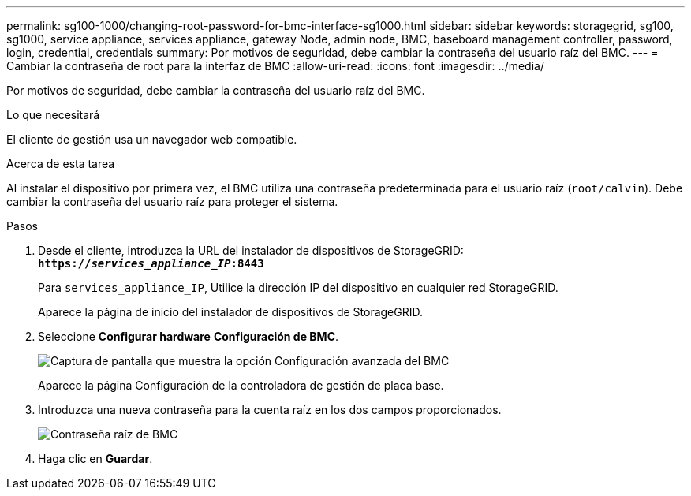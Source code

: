 ---
permalink: sg100-1000/changing-root-password-for-bmc-interface-sg1000.html 
sidebar: sidebar 
keywords: storagegrid, sg100, sg1000, service appliance, services appliance, gateway Node, admin node, BMC, baseboard management controller, password, login, credential, credentials 
summary: Por motivos de seguridad, debe cambiar la contraseña del usuario raíz del BMC. 
---
= Cambiar la contraseña de root para la interfaz de BMC
:allow-uri-read: 
:icons: font
:imagesdir: ../media/


[role="lead"]
Por motivos de seguridad, debe cambiar la contraseña del usuario raíz del BMC.

.Lo que necesitará
El cliente de gestión usa un navegador web compatible.

.Acerca de esta tarea
Al instalar el dispositivo por primera vez, el BMC utiliza una contraseña predeterminada para el usuario raíz (`root/calvin`). Debe cambiar la contraseña del usuario raíz para proteger el sistema.

.Pasos
. Desde el cliente, introduzca la URL del instalador de dispositivos de StorageGRID: +
`*https://_services_appliance_IP_:8443*`
+
Para `services_appliance_IP`, Utilice la dirección IP del dispositivo en cualquier red StorageGRID.

+
Aparece la página de inicio del instalador de dispositivos de StorageGRID.

. Seleccione *Configurar hardware* *Configuración de BMC*.
+
image::../media/bmc_configuration_page.gif[Captura de pantalla que muestra la opción Configuración avanzada del BMC]

+
Aparece la página Configuración de la controladora de gestión de placa base.

. Introduzca una nueva contraseña para la cuenta raíz en los dos campos proporcionados.
+
image::../media/bmc_root_password.gif[Contraseña raíz de BMC]

. Haga clic en *Guardar*.

